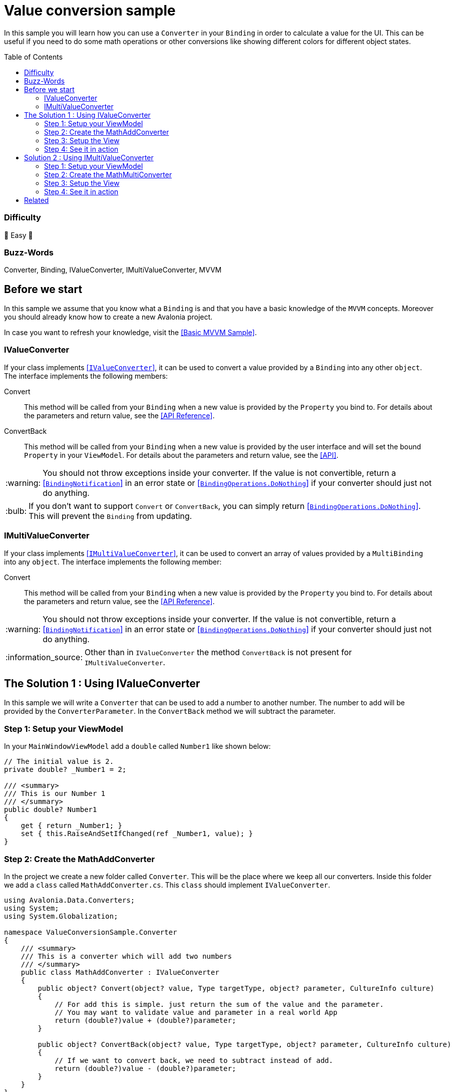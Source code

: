 = Value conversion sample
// --- D O N ' T    T O U C H   T H I S    S E C T I O N ---
:toc:
:toc-placement!:
:tip-caption: :bulb:
:note-caption: :information_source:
:important-caption: :heavy_exclamation_mark:
:caution-caption: :fire:
:warning-caption: :warning:
// ----------------------------------------------------------



// Write a short summary here what this examples does
In this sample you will learn how you can use a `Converter` in your `Binding` in order to calculate a value for the UI. This can be useful if you need to do some math operations or other conversions like showing different colors for different object states. 


// --- D O N ' T    T O U C H   T H I S    S E C T I O N ---
toc::[]
// ---------------------------------------------------------


=== Difficulty
// Choose one of the below difficulties. You can just delete the ones you don't need.

🐥 Easy 🐥


=== Buzz-Words

// Write some buzz-words here. You can separate them by ", "
Converter, Binding, IValueConverter, IMultiValueConverter, MVVM


== Before we start

// Use that section: 
// - to introduce new things, 
// - tell the reader what they should read before
// - tell the reader what they should prepare

In this sample we assume that you know what a `Binding` is and that you have a basic knowledge of the `MVVM` concepts. Moreover you should already know how to create a new Avalonia project.

In case you want to refresh your knowledge, visit the link:../BasicMvvmSample[[Basic MVVM Sample\]].

=== IValueConverter

If your class implements http://reference.avaloniaui.net/api/Avalonia.Data.Converters/IValueConverter/[[`IValueConverter`\]], it can be used to convert a value provided by a `Binding` into any other `object`. The interface implements the following members:

Convert:: This method will be called from your `Binding` when a new value is provided by the `Property` you bind to. For details about the parameters and return value, see the http://reference.avaloniaui.net/api/Avalonia.Data.Converters/IValueConverter/E7851E09[[API Reference\]].

ConvertBack:: This method will be called from your `Binding` when a new value is provided by the user interface and will set the bound `Property` in your `ViewModel`. For details about the parameters and return value, see the http://reference.avaloniaui.net/api/Avalonia.Data.Converters/IValueConverter/6880ABBD[[API\]].

WARNING: You should not throw exceptions inside your converter. If the value is not convertible, return a http://reference.avaloniaui.net/api/Avalonia.Data/BindingNotification/[[`BindingNotification`\]] in an error state or http://reference.avaloniaui.net/api/Avalonia.Data/BindingOperations/788823DA[[`BindingOperations.DoNothing`\]] if your converter should just not do anything. 

TIP: If you don't want to support `Convert` or `ConvertBack`, you can simply return http://reference.avaloniaui.net/api/Avalonia.Data/BindingOperations/788823DA[[`BindingOperations.DoNothing`\]]. This will prevent the `Binding` from updating. 

=== IMultiValueConverter

If your class implements http://reference.avaloniaui.net/api/Avalonia.Data.Converters/IMultiValueConverter/[[`IMultiValueConverter`\]], it can be used to convert an array of values provided by a `MultiBinding` into any `object`. The interface implements the following member:

Convert:: This method will be called from your `Binding` when a new value is provided by the `Property` you bind to. For details about the parameters and return value, see the http://reference.avaloniaui.net/api/Avalonia.Data.Converters/IValueConverter/E7851E09[[API Reference\]].


WARNING: You should not throw exceptions inside your converter. If the value is not convertible, return a http://reference.avaloniaui.net/api/Avalonia.Data/BindingNotification/[[`BindingNotification`\]] in an error state or http://reference.avaloniaui.net/api/Avalonia.Data/BindingOperations/788823DA[[`BindingOperations.DoNothing`\]] if your converter should just not do anything. 

NOTE: Other than in `IValueConverter` the method `ConvertBack` is not present for `IMultiValueConverter`. 


== The Solution 1 : Using IValueConverter

In this sample we will write a `Converter` that can be used to add a number to another number. The number to add will be provided by the `ConverterParameter`. In the `ConvertBack` method we will subtract the parameter. 

=== Step 1: Setup your ViewModel

In your `MainWindowViewModel` add a `double` called `Number1` like shown below: 

[source,cs]
----
// The initial value is 2. 
private double? _Number1 = 2;

/// <summary>
/// This is our Number 1
/// </summary>
public double? Number1
{
    get { return _Number1; }
    set { this.RaiseAndSetIfChanged(ref _Number1, value); }
}
----

=== Step 2: Create the MathAddConverter

In the project we create a new folder called `Converter`. This will be the place where we keep all our converters. Inside this folder we add a `class` called `MathAddConverter.cs`. This `class` should implement `IValueConverter`. 

[source,cs]
----
using Avalonia.Data.Converters;
using System;
using System.Globalization;

namespace ValueConversionSample.Converter
{
    /// <summary>
    /// This is a converter which will add two numbers
    /// </summary>
    public class MathAddConverter : IValueConverter
    {
        public object? Convert(object? value, Type targetType, object? parameter, CultureInfo culture)
        {
            // For add this is simple. just return the sum of the value and the parameter.
            // You may want to validate value and parameter in a real world App
            return (double?)value + (double?)parameter;
        }

        public object? ConvertBack(object? value, Type targetType, object? parameter, CultureInfo culture)
        {
            // If we want to convert back, we need to subtract instead of add.
            return (double?)value - (double?)parameter;
        }
    }
}
----

To clarify things further:

value:: This is the value which is provided by the `Binding`. 
parameter:: This is an optional converter parameter. We will see later how we can provide this parameter.

=== Step 3: Setup the View

First we need to create a new `MathAddConverter` and the `ConverterParameter` as a https://docs.avaloniaui.net/docs/styling/resources[[`Resource`\]] which can be used later on. We do this in the `Window`, but it can be done also in `App.axaml`. 

NOTE: Each Resource must have a unique key defined using `x:Key`

[source,xml]
----
<Window x:Class="ValueConversionSample.Views.MainWindow"
        xmlns="https://github.com/avaloniaui" 
        xmlns:x="http://schemas.microsoft.com/winfx/2006/xaml"
        xmlns:conv="using:ValueConversionSample.Converter" 
        xmlns:d="http://schemas.microsoft.com/expression/blend/2008"
        xmlns:mc="http://schemas.openxmlformats.org/markup-compatibility/2006" 
        xmlns:vm="using:ValueConversionSample.ViewModels"
        Title="ValueConversionSample"
        Width="500" Height="200"
        x:CompileBindings="True" x:DataType="vm:MainWindowViewModel"
        Icon="/Assets/avalonia-logo.ico"
        mc:Ignorable="d">
    <Window.Resources>
        <!--  Add the MathAddConverter. Remember to add the needed namespace "conv" -->
        <conv:MathAddConverter x:Key="MathAddConverter" />
        <!--  This Resource will be used as our ConverterParameter  -->
        <x:Double x:Key="ConverterParameter">2</x:Double>
    </Window.Resources>
</Window>
----

Now we can add two https://docs.avaloniaui.net/docs/controls/numericupdown[[`NumericUpDown`\]]-controls to our UI. Both will bind to `Number1` while the second one will use our `Converter` to calculate the sum of `Number1` and the `ConverterParameter` defined in `Resources`. 

[source,xml]
----
<Grid ColumnDefinitions="Auto, *" RowDefinitions="Auto, Auto">
    <TextBlock Grid.Row="0" Grid.Column="0"
               Text="Number 1" />
    <NumericUpDown Grid.Row="0" Grid.Column="1"
                   Value="{Binding Number1}" />

    <TextBlock Grid.Row="1" Grid.Column="0"
                Text="Sum" />
    <NumericUpDown Grid.Row="1" Grid.Column="1"
                   Value="{Binding Number1, Converter={StaticResource MathAddConverter}, ConverterParameter={StaticResource ConverterParameter}}" />
</Grid>
----

TIP: `ConverterParameter` can only be a static value. You cannot bind to it and you cannot use `DynamicResource`. If you need more flexibility, consider to do your calculations in your `ViewModel` or use a `MultiValueConverter`.

=== Step 4: See it in action

In your IDE select `[Run]` or `[Debug]` to see the result in action. Try to change the value in both input boxes and see how they update each other. 

image::_docs/result_01.png[IValueConverter sample]


== Solution 2 : Using IMultiValueConverter

If you want to bind to more than one value in your `Converter`, you can implement the interface `IMultiValueConverter`. In this sample we will take two numbers and calculate the result using a given operator. Because we want all three parameters to be dynamic, we will not use the `ConverterParameter` here.

=== Step 1:  Setup your ViewModel

In addition to our `Number1` from the above sample we will add another `double` called `Number2`, the `Operator` as `string` and a list of available `Operators` the user can choose from. 

TIP: The `Operator` is defined as `string` in our case, but it can also be a `char`, an `enum` or any other `object`. 

[source,cs]
----
public class MainWindowViewModel : ViewModelBase
{
    // The initial value is 2. 
    private double? _Number1 = 2;

    /// <summary>
    /// This is our Number 1
    /// </summary>
    public double? Number1
    {
        get { return _Number1; }
        set { this.RaiseAndSetIfChanged(ref _Number1, value); }
    }


    // The initial value is 3.
    private double? _Number2 = 3;

    /// <summary>
    /// This is our Number 2
    /// </summary>
    public double? Number2
    {
        get { return _Number2; }
        set { this.RaiseAndSetIfChanged(ref _Number2, value); }
    }


    // The initial value is "+" (Add).
    private string _Operator = "+";

    /// <summary>
    /// Gets or sets the operator to use. 
    /// </summary>
    public string Operator
    {
        get { return _Operator; }
        set { this.RaiseAndSetIfChanged(ref _Operator, value); }
    }

    /// <summary>
    /// Gets a collection of available operators
    /// </summary>
    public string[] AvailableMathOperators { get; } = new string[]
    {
        "+", "-", "*", "/"
    };
}
----

=== Step 2: Create the MathMultiConverter
In the folder `Converter` add a new class called `MathMultiConverter.cs`, which implements `IMultiValueConverter` like shown below: 

[source,cs]
----
using Avalonia.Data;
using Avalonia.Data.Converters;
using System;
using System.Collections.Generic;
using System.Diagnostics;
using System.Globalization;

namespace ValueConversionSample.Converter
{
    /// <summary>
    /// This converter can calculate any number of values. 
    /// </summary>
    public class MathMultiConverter : IMultiValueConverter
    {
        public object? Convert(IList<object?> values, Type targetType, object? parameter, CultureInfo culture)
        {
            // We need to validate if the provided values are valid. We need at least 3 values. 
            // The first value is the operator and the other two values should be a double.
            if (values.Count != 3)
            {
                // We can write a message into the Trace if we want to inform the user.
                Trace.WriteLine("Exactly three values expected");
                
                // return "BindingOperations.DoNothing" instead of throwing an Exception.
                // If you want, you can also return a BindingNotification with an Exception
                return BindingOperations.DoNothing;
            }

            // The first item of values is the operation.
            // The operation to use is stored as a string.
            string operation = values[0] as string ?? "+";

            // Create a variable result and assign the first value we have to if
            double value1 = values[1] as double? ?? 0;
            double value2 = values[2] as double? ?? 0;


            // depending on the operator calculate the result.
            switch (operation)
            {
                case "+":
                    return value1 + value2;

                case "-":
                    return value1 - value2;

                case "*":
                    return value1 * value2;

                case "/":
                    // We cannot divide by zero. If value2 is '0', return an error. 
                    if (value2 == 0)
                    {
                        return new BindingNotification(new DivideByZeroException("Don't do this!"), BindingErrorType.Error);
                    }

                    return value1 / value2;
            }

            // If we reach this line, something was wrong. So we return an error notification
            return new BindingNotification(new InvalidOperationException("Something went wrong"), BindingErrorType.Error);
        }
    }
}
----

IMPORTANT: The order of the `values` provided may be important like shown in our sample.  

TIP: The `??` in `C#` can be used to define a default value, if the value provided is `null`. See https://docs.microsoft.com/en-us/dotnet/csharp/language-reference/operators/null-coalescing-operator[[Microsoft Docs\]]

=== Step 3: Setup the View

Again we need to add a new `MathMultiConverter` into our `Resources` section:

[source,xml]
----
<Window x:Class="ValueConversionSample.Views.MainWindow"
        xmlns="https://github.com/avaloniaui" xmlns:x="http://schemas.microsoft.com/winfx/2006/xaml"
        xmlns:conv="using:ValueConversionSample.Converter" xmlns:d="http://schemas.microsoft.com/expression/blend/2008"
        xmlns:mc="http://schemas.openxmlformats.org/markup-compatibility/2006" xmlns:vm="using:ValueConversionSample.ViewModels"
        Title="ValueConversionSample"
        Width="500" Height="200"
        x:CompileBindings="True" x:DataType="vm:MainWindowViewModel"
        Icon="/Assets/avalonia-logo.ico"
        mc:Ignorable="d">

    <Window.Resources>
        <!--  Add the MathMultiConverter  -->
        <conv:MathMultiConverter x:Key="MathMultiConverter" />
    </Window.Resources>
</Window>
----

Our view will consist of one https://docs.avaloniaui.net/docs/controls/combobox[[`ComboBox`\]] and two `NumericUpDown`-controls. In the `ComboBox` the user can select one of the available operators. 

The result will be shown in another `NumericUpDown`-control, which is read-only. As we cannot convert back, a user input is not allowed here. As you can see we use a `MultiBinding` with three nested `Bindings`:

[source,xml]
----
<Grid ColumnDefinitions="Auto, *" RowDefinitions="Auto, Auto, Auto, Auto">

    <TextBlock Grid.Row="0" Grid.Column="0"
                Text="Operator" />
    <ComboBox Grid.Row="0" Grid.Column="1"
                Items="{Binding AvailableMathOperators}"
                SelectedItem="{Binding Operator}" />

    <TextBlock Grid.Row="1" Grid.Column="0"
                Text="Number 1" />
    <NumericUpDown Grid.Row="1" Grid.Column="1"
                    Value="{Binding Number1}" />

    <TextBlock Grid.Row="2" Grid.Column="0"
                Text="Number 2" />
    <NumericUpDown Grid.Row="2" Grid.Column="1"
                    Value="{Binding Number2}" />

    <TextBlock Grid.Row="3" Grid.Column="0"
                Text="Result" />
    <NumericUpDown Grid.Row="3" Grid.Column="1"
                    IsReadOnly="True">
        <NumericUpDown.Value>
            <MultiBinding Converter="{StaticResource MathMultiConverter}" Mode="OneWay">
                <Binding Path="Operator" />
                <Binding Path="Number1" />
                <Binding Path="Number2" />
            </MultiBinding>
        </NumericUpDown.Value>
    </NumericUpDown>
</Grid>
----

WARNING: Input-controls have `Properties` that binds `TwoWay` by default, like `TextBox.Text` or `NumericUpDown.Value`. If you require a `OneWay-Binding`, you must set the https://docs.avaloniaui.net/docs/data-binding/bindings#binding-modes[[`BindingMode`\]] to `OneWay` on your own. Otherwise your App will fail when trying to set the `Binding`. 

=== Step 4: See it in action

In your IDE select `[Run]` or `[Debug]` to see the result in action. Try to change the value in both input boxes and the `ComboBox` and see how they update the result. 

image::_docs/result_02.png[IMultiValueConverter sample]


== Related 

// Any related information or further readings goes here.



// --------------- Ascii-Doc Cheat-Sheet ------------------

// visit: https://asciidoc.org 
// visit: https://powerman.name/doc/asciidoc-compact

// VS-Code has a great Add-In for Ascii docs: https://github.com/asciidoctor/asciidoctor-vscode/